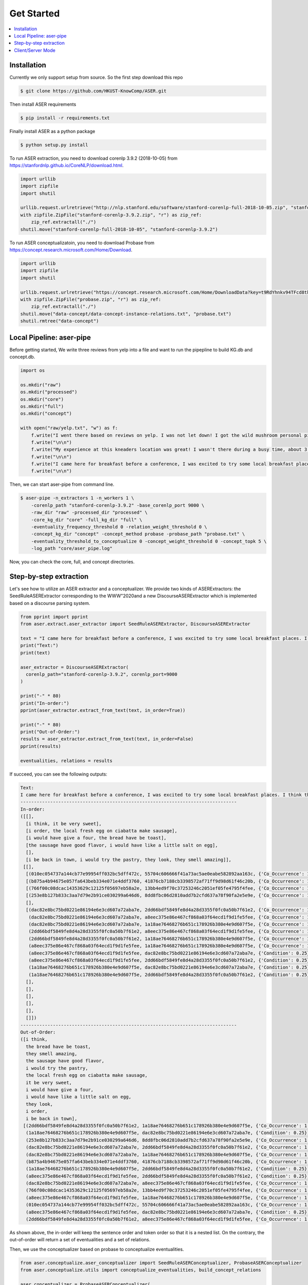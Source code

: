 Get Started
================================================================================

.. contents:: :local:


Installation
--------------------------------------------------------------------------------
Currently we only support setup from source. So the first step download this repo

.. highlight:: bash
.. code-block:: bash

    $ git clone https://github.com/HKUST-KnowComp/ASER.git

Then install ASER requirements

.. highlight:: bash
.. code-block:: bash

    $ pip install -r requirements.txt

Finally install ASER as a python package

.. highlight:: bash
.. code-block:: bash

    $ python setup.py install

To run ASER extraction, you need to download corenlp 3.9.2 (2018-10-05) from https://stanfordnlp.github.io/CoreNLP/download.html.

.. highlight:: python
.. code-block:: python

    import urllib
    import zipfile
    import shutil

    urllib.request.urlretrieve("http://nlp.stanford.edu/software/stanford-corenlp-full-2018-10-05.zip", "stanford-corenlp-3.9.2.zip")
    with zipfile.ZipFile("stanford-corenlp-3.9.2.zip", "r") as zip_ref:
        zip_ref.extractall("./")
    shutil.move("stanford-corenlp-full-2018-10-05", "stanford-corenlp-3.9.2")

To run ASER conceptualizatoin, you need to download Probase from https://concept.research.microsoft.com/Home/Download.

.. highlight:: python
.. code-block:: python

    import urllib
    import zipfile
    import shutil

    urllib.request.urlretrieve("https://concept.research.microsoft.com/Home/DownloadData?key=t9RdYhnkv94TFcd8tkVdzF9cEwNFdaFe&h=602979237", "probase.zip")
    with zipfile.ZipFile("probase.zip", "r") as zip_ref:
        zip_ref.extractall("./")
    shutil.move("data-concept/data-concept-instance-relations.txt", "probase.txt")
    shutil.rmtree("data-concept")

Local Pipeline: aser-pipe
--------------------------------------------------------------------------------

Before getting started, We write three reviews from yelp into a file and want to run the pipepline to build KG.db and concept.db.

.. highlight:: python
.. code-block:: python

    import os

    os.mkdir("raw")
    os.mkdir("processed")
    os.mkdir("core")
    os.mkdir("full")
    os.mkdir("concept")

    with open("raw/yelp.txt", "w") as f:
        f.write("I went there based on reviews on yelp. I was not let down! I got the wild mushroom personal pie and added spinach and fresh jalapenos on the ancient grains crust. It was amazing. The crust was perfectly cooked and all the toppings meshed well together. They have many vegan options(daiya cheese). The owner and the other employee there were very nice and friendly. I will definitely be going back next time I am in town.")
        f.write("\n\n")
        f.write("My experience at this kneaders location was great! I wasn't there during a busy time, about 3:45, but they were very attentive. I placed my to go order and it was ready within 10 minutes. I will definitely be back!")
        f.write("\n\n")
        f.write("I came here for breakfast before a conference, I was excited to try some local breakfast places. I think the highlight of my breakfast was the freshly squeezed orange juice: it was very sweet, natural, and definitely the champion of the day. I ordered the local fresh eggs on ciabatta with the house made sausage. I would have given a four if the bread had been toasted, but it wasnt. The sausage had good flavor, but I would have liked a little salt on my eggs. All in all a good breakfast. If I am back in town I would try the pastries, they looked and smelled amazing.")
        f.write("\n\n")

Then, we can start aser-pipe from command line.

.. highlight:: bash
.. code-block:: bash

    $ aser-pipe -n_extractors 1 -n_workers 1 \
        -corenlp_path "stanford-corenlp-3.9.2" -base_corenlp_port 9000 \
        -raw_dir "raw" -processed_dir "processed" \
        -core_kg_dir "core" -full_kg_dir "full" \
        -eventuality_frequency_threshold 0 -relation_weight_threshold 0 \
        -concept_kg_dir "concept" -concept_method probase -probase_path "probase.txt" \
        -eventuality_threshold_to_conceptualize 0 -concept_weight_threshold 0 -concept_topk 5 \
        -log_path "core/aser_pipe.log"

Now, you can check the core, full, and concept directories.

Step-by-step extraction
--------------------------------------------------------------------------------

Let's see how to utilize an ASER extractor and a conceptualizer.
We provide two kinds of ASERExtractors: the SeedRuleASERExtractor corresponding to the WWW"2020and a new DiscourseASERExtractor which is implemented based on a discourse parsing system.

.. highlight:: python
.. code-block:: python

    from pprint import pprint
    from aser.extract.aser_extractor import SeedRuleASERExtractor, DiscourseASERExtractor

    text = "I came here for breakfast before a conference, I was excited to try some local breakfast places. I think the highlight of my breakfast was the freshly squeezed orange juice: it was very sweet, natural, and definitely the champion of the day. I ordered the local fresh eggs on ciabatta with the house made sausage. I would have given a four if the bread had been toasted, but it wasnt. The sausage had good flavor, but I would have liked a little salt on my eggs. All in all a good breakfast. If I am back in town I would try the pastries, they looked and smelled amazing."
    print("Text:")
    print(text)

    aser_extractor = DiscourseASERExtractor(
      corenlp_path="stanford-corenlp-3.9.2", corenlp_port=9000
    )

    print("-" * 80)
    print("In-order:")
    pprint(aser_extractor.extract_from_text(text, in_order=True))

    print("-" * 80)
    print("Out-of-Order:")
    results = aser_extractor.extract_from_text(text, in_order=False)
    pprint(results)

    eventualities, relations = results

If succeed, you can see the following outputs:

.. highlight:: python
.. code-block:: python

    Text:
    I came here for breakfast before a conference, I was excited to try some local breakfast places. I think the highlight of my breakfast was the freshly squeezed orange juice: it was very sweet, natural, and definitely the champion of the day. I ordered the local fresh eggs on ciabatta with the house made sausage. I would have given a four if the bread had been toasted, but it wasnt. The sausage had good flavor, but I would have liked a little salt on my eggs. All in all a good breakfast. If I am back in town I would try the pastries, they looked and smelled amazing.
    --------------------------------------------------------------------------------
    In-order:
    ([[],
      [i think, it be very sweet],
      [i order, the local fresh egg on ciabatta make sausage],
      [i would have give a four, the bread have be toast],
      [the sausage have good flavor, i would have like a little salt on egg],
      [],
      [i be back in town, i would try the pastry, they look, they smell amazing]],
     [[],
      [(010ec054737a144cb77e99954ff032bc5dff472c, 55704c606666f41a73ac5ae0eabe582892aa163c, {'Co_Occurrence': 1.0})],
      [(b875a4b94675e057fa643beb334e071e4ddf3760, 41876cb7188cb3398572af71ff9d98d61f46c20b, {'Co_Occurrence': 1.0})],
      [(766f00c08dcac14353629c12125f05697eb58a2e, 13bb4ed9f70c37253246c2051ef05fe4795f4fee, {'Co_Occurrence': 1.0, 'Condition': 1.0})],
      [(253e8b127b833c3aa7d79e2b91ce030299a646d6, 8dd8fbc06d2810add7b2cfd637a78f90fa2e5e9e, {'Co_Occurrence': 1.0, 'Contrast': 1.0})],
      [],
      [(dac82e8bc75bd0221e86194e6e3cd607a72aba7e, 2dd66bdf5849fe8d4a28d3355f0fc0a50b7f61e2, {'Co_Occurrence': 1.0}),
       (dac82e8bc75bd0221e86194e6e3cd607a72aba7e, a8eec375e86e467cf868a03f64ecd1f9d1fe5fee, {'Co_Occurrence': 1.0}),
       (dac82e8bc75bd0221e86194e6e3cd607a72aba7e, 1a18ae76468276b651c178926b380e4e9d607f5e, {'Co_Occurrence': 1.0}),
       (2dd66bdf5849fe8d4a28d3355f0fc0a50b7f61e2, a8eec375e86e467cf868a03f64ecd1f9d1fe5fee, {'Co_Occurrence': 1.0}),
       (2dd66bdf5849fe8d4a28d3355f0fc0a50b7f61e2, 1a18ae76468276b651c178926b380e4e9d607f5e, {'Co_Occurrence': 1.0}),
       (a8eec375e86e467cf868a03f64ecd1f9d1fe5fee, 1a18ae76468276b651c178926b380e4e9d607f5e, {'Co_Occurrence': 1.0}),
       (a8eec375e86e467cf868a03f64ecd1f9d1fe5fee, dac82e8bc75bd0221e86194e6e3cd607a72aba7e, {'Condition': 0.25}),
       (a8eec375e86e467cf868a03f64ecd1f9d1fe5fee, 2dd66bdf5849fe8d4a28d3355f0fc0a50b7f61e2, {'Condition': 0.25}),
       (1a18ae76468276b651c178926b380e4e9d607f5e, dac82e8bc75bd0221e86194e6e3cd607a72aba7e, {'Condition': 0.25}),
       (1a18ae76468276b651c178926b380e4e9d607f5e, 2dd66bdf5849fe8d4a28d3355f0fc0a50b7f61e2, {'Condition': 0.25})],
      [],
      [],
      [],
      [],
      [],
      []])
    --------------------------------------------------------------------------------
    Out-of-Order:
    ([i think,
      the bread have be toast,
      they smell amazing,
      the sausage have good flavor,
      i would try the pastry,
      the local fresh egg on ciabatta make sausage,
      it be very sweet,
      i would have give a four,
      i would have like a little salt on egg,
      they look,
      i order,
      i be back in town],
     [(2dd66bdf5849fe8d4a28d3355f0fc0a50b7f61e2, 1a18ae76468276b651c178926b380e4e9d607f5e, {'Co_Occurrence': 1.0}),
      (1a18ae76468276b651c178926b380e4e9d607f5e, dac82e8bc75bd0221e86194e6e3cd607a72aba7e, {'Condition': 0.25}),
      (253e8b127b833c3aa7d79e2b91ce030299a646d6, 8dd8fbc06d2810add7b2cfd637a78f90fa2e5e9e, {'Co_Occurrence': 1.0, 'Contrast': 1.0}),
      (dac82e8bc75bd0221e86194e6e3cd607a72aba7e, 2dd66bdf5849fe8d4a28d3355f0fc0a50b7f61e2, {'Co_Occurrence': 1.0}),
      (dac82e8bc75bd0221e86194e6e3cd607a72aba7e, 1a18ae76468276b651c178926b380e4e9d607f5e, {'Co_Occurrence': 1.0}),
      (b875a4b94675e057fa643beb334e071e4ddf3760, 41876cb7188cb3398572af71ff9d98d61f46c20b, {'Co_Occurrence': 1.0}),
      (1a18ae76468276b651c178926b380e4e9d607f5e, 2dd66bdf5849fe8d4a28d3355f0fc0a50b7f61e2, {'Condition': 0.25}),
      (a8eec375e86e467cf868a03f64ecd1f9d1fe5fee, 2dd66bdf5849fe8d4a28d3355f0fc0a50b7f61e2, {'Condition': 0.25}),
      (dac82e8bc75bd0221e86194e6e3cd607a72aba7e, a8eec375e86e467cf868a03f64ecd1f9d1fe5fee, {'Co_Occurrence': 1.0}),
      (766f00c08dcac14353629c12125f05697eb58a2e, 13bb4ed9f70c37253246c2051ef05fe4795f4fee, {'Co_Occurrence': 1.0, 'Condition': 1.0}),
      (a8eec375e86e467cf868a03f64ecd1f9d1fe5fee, 1a18ae76468276b651c178926b380e4e9d607f5e, {'Co_Occurrence': 1.0}),
      (010ec054737a144cb77e99954ff032bc5dff472c, 55704c606666f41a73ac5ae0eabe582892aa163c, {'Co_Occurrence': 1.0}),
      (a8eec375e86e467cf868a03f64ecd1f9d1fe5fee, dac82e8bc75bd0221e86194e6e3cd607a72aba7e, {'Condition': 0.25}),
      (2dd66bdf5849fe8d4a28d3355f0fc0a50b7f61e2, a8eec375e86e467cf868a03f64ecd1f9d1fe5fee, {'Co_Occurrence': 1.0})])

As shown above, the in-order will keep the sentence order and token order so that it is a nested list. On the contrary, the out-of-order will return a set of eventualities and a set of relations.

Then, we use the conceptualizer based on probase to conceptualize eventualities.

.. highlight:: python
.. code-block:: python

    from aser.conceptualize.aser_conceptualizer import SeedRuleASERConceptualizer, ProbaseASERConceptualizer
    from aser.conceptualize.utils import conceptualize_eventualities, build_concept_relations

    aser_conceptualizer = ProbaseASERConceptualizer(
      probase_path="probase.txt", probase_topk=5
    )

    cid2concept, concept_instance_pairs, cid_to_filter_score = conceptualize_eventualities(
      aser_conceptualizer, eventualities
    )

    print("-" * 80)
    print("concepts:")
    pprint(list(cid2concept.values()))

    print("-" * 80)
    print("concept_instance_pairs:")
    pprint(concept_instance_pairs)

If succeed, you can see the following outputs:

.. highlight:: python
.. code-block:: python

    --------------------------------------------------------------------------------
    concepts:
    [__PERSON__0 think,
     food toast,
     carbohydrate toast,
     item toast,
     starchy-food toast,
     product toast,
     __PERSON__0 smell amazing,
     meat have flavor,
     sausage have ingredient,
     processed-meat have flavor,
     food have flavor,
     sausage have additive,
     sausage have excipients,
     sausage have factor,
     sausage have characteristic,
     meat-product have flavor,
     item have flavor,
     meat have ingredient,
     processed-meat have ingredient,
     food have ingredient,
     meat have additive,
     meat have excipients,
     meat have factor,
     processed-meat have additive,
     meat have characteristic,
     food have additive,
     processed-meat have excipients,
     processed-meat have factor,
     meat-product have ingredient,
     food have excipients,
     item have ingredient,
     food have factor,
     processed-meat have characteristic,
     food have characteristic,
     meat-product have additive,
     item have additive,
     meat-product have excipients,
     meat-product have factor,
     item have excipients,
     item have factor,
     meat-product have characteristic,
     item have characteristic,
     __PERSON__0 try baked-good,
     __PERSON__0 try food,
     __PERSON__0 try item,
     __PERSON__0 try sweet,
     __PERSON__0 try product,
     food make sausage,
     egg make meat,
     egg make processed-meat,
     egg make food,
     animal-product make sausage,
     egg make meat-product,
     ingredient make sausage,
     food make meat,
     egg make item,
     item make sausage,
     protein make sausage,
     food make processed-meat,
     food make food,
     food make meat-product,
     food make item,
     animal-product make meat,
     ingredient make meat,
     animal-product make processed-meat,
     item make meat,
     protein make meat,
     animal-product make food,
     ingredient make processed-meat,
     ingredient make food,
     item make processed-meat,
     protein make processed-meat,
     item make food,
     protein make food,
     animal-product make meat-product,
     animal-product make item,
     ingredient make meat-product,
     ingredient make item,
     item make meat-product,
     protein make meat-product,
     item make item,
     protein make item,
     it be sweet,
     __PERSON__0 give __NUMBER__0,
     __PERSON__0 like inorganic-contaminant,
     __PERSON__0 like ingredient,
     __PERSON__0 like seasoning,
     __PERSON__0 like item,
     __PERSON__0 like substance,
     __PERSON__0 look,
     __PERSON__0 order,
     __PERSON__0 be area,
     __PERSON__0 be information,
     __PERSON__0 be place,
     __PERSON__0 be location,
     __PERSON__0 be feature]
    --------------------------------------------------------------------------------
    concept_instance_pairs:
    [(__PERSON__0 think, i think, 1.0),
     (food toast, the bread have be toast, 0.17291806206742577),
     (carbohydrate toast, the bread have be toast, 0.047555257870060284),
     (item toast, the bread have be toast, 0.041638758651484704),
     (starchy-food toast, the bread have be toast, 0.04085733422638982),
     (product toast, the bread have be toast, 0.031033712882339807),
     (__PERSON__0 smell amazing, they smell amazing, 1.0),
     (meat have flavor, the sausage have good flavor, 0.13801169590643275),
     (sausage have ingredient, the sausage have good flavor, 0.1330749354005168),
     (processed-meat have flavor,
      the sausage have good flavor,
      0.09395711500974659),
     (food have flavor, the sausage have good flavor, 0.08070175438596491),
     (sausage have additive, the sausage have good flavor, 0.06847545219638243),
     (sausage have excipients, the sausage have good flavor, 0.050387596899224806),
     (sausage have factor, the sausage have good flavor, 0.04909560723514212),
     (sausage have characteristic,
      the sausage have good flavor,
      0.040051679586563305),
     (meat-product have flavor, the sausage have good flavor, 0.03391812865497076),
     (item have flavor, the sausage have good flavor, 0.030019493177387915),
     (meat have ingredient, the sausage have good flavor, 0.018365897517264307),
     (processed-meat have ingredient,
      the sausage have good flavor,
      0.012503337010340954),
     (food have ingredient, the sausage have good flavor, 0.010739380751620654),
     (meat have additive, the sausage have good flavor, 0.009450413285582604),
     (meat have excipients, the sausage have good flavor, 0.006954077700711728),
     (meat have factor, the sausage have good flavor, 0.006775768016078094),
     (processed-meat have additive,
      the sausage have good flavor,
      0.006433755937359909),
     (meat have characteristic, the sausage have good flavor, 0.005527600223642655),
     (food have additive, the sausage have good flavor, 0.005526089124620336),
     (processed-meat have excipients,
      the sausage have good flavor,
      0.004734273236925215),
     (processed-meat have factor,
      the sausage have good flavor,
      0.004612881615465595),
     (meat-product have ingredient,
      the sausage have good flavor,
      0.004513652779666651),
     (food have excipients, the sausage have good flavor, 0.004066367469060248),
     (item have ingredient, the sausage have good flavor, 0.0039948421153371515),
     (food have factor, the sausage have good flavor, 0.003962101636520241),
     (processed-meat have characteristic,
      the sausage have good flavor,
      0.003763140265248248),
     (food have characteristic,
      the sausage have good flavor,
      0.0032322408087401967),
     (meat-product have additive,
      the sausage have good flavor,
      0.002322559197304199),
     (item have additive, the sausage have good flavor, 0.0020555983700278548),
     (meat-product have excipients,
      the sausage have good flavor,
      0.0017090529942427124),
     (meat-product have factor,
      the sausage have good flavor,
      0.0016652311225954636),
     (item have excipients, the sausage have good flavor, 0.0015126101213412515),
     (item have factor, the sausage have good flavor, 0.0014738252464350657),
     (meat-product have characteristic,
      the sausage have good flavor,
      0.00135847802106472),
     (item have characteristic,
      the sausage have good flavor,
      0.0012023311220917638),
     (__PERSON__0 try baked-good, i would try the pastry, 0.29160382101558574),
     (__PERSON__0 try food, i would try the pastry, 0.10155857214680744),
     (__PERSON__0 try item, i would try the pastry, 0.026646556058320763),
     (__PERSON__0 try sweet, i would try the pastry, 0.02262443438914027),
     (__PERSON__0 try product, i would try the pastry, 0.016591251885369532),
     (food make sausage,
      the local fresh egg on ciabatta make sausage,
      0.21908471275559882),
     (egg make meat,
      the local fresh egg on ciabatta make sausage,
      0.13801169590643275),
     (egg make processed-meat,
      the local fresh egg on ciabatta make sausage,
      0.09395711500974659),
     (egg make food,
      the local fresh egg on ciabatta make sausage,
      0.08070175438596491),
     (animal-product make sausage,
      the local fresh egg on ciabatta make sausage,
      0.04327599264308125),
     (egg make meat-product,
      the local fresh egg on ciabatta make sausage,
      0.03391812865497076),
     (ingredient make sausage,
      the local fresh egg on ciabatta make sausage,
      0.03321432435356486),
     (food make meat,
      the local fresh egg on ciabatta make sausage,
      0.030236252754573874),
     (egg make item,
      the local fresh egg on ciabatta make sausage,
      0.030019493177387915),
     (item make sausage,
      the local fresh egg on ciabatta make sausage,
      0.027480255328356594),
     (protein make sausage,
      the local fresh egg on ciabatta make sausage,
      0.025749215622633343),
     (food make processed-meat,
      the local fresh egg on ciabatta make sausage,
      0.020584567553255093),
     (food make food,
      the local fresh egg on ciabatta make sausage,
      0.01768052067852201),
     (food make meat-product,
      the local fresh egg on ciabatta make sausage,
      0.0074309434735817135),
     (food make item,
      the local fresh egg on ciabatta make sausage,
      0.00657681203983669),
     (animal-product make meat,
      the local fresh egg on ciabatta make sausage,
      0.00597259313670595),
     (ingredient make meat,
      the local fresh egg on ciabatta make sausage,
      0.004583965232421818),
     (animal-product make processed-meat,
      the local fresh egg on ciabatta make sausage,
      0.004066087417926932),
     (item make meat,
      the local fresh egg on ciabatta make sausage,
      0.0037925966418082785),
     (protein make meat,
      the local fresh egg on ciabatta make sausage,
      0.0035536929163400405),
     (animal-product make food,
      the local fresh egg on ciabatta make sausage,
      0.0034924485290907673),
     (ingredient make processed-meat,
      the local fresh egg on ciabatta make sausage,
      0.003120722093258921),
     (ingredient make food,
      the local fresh egg on ciabatta make sausage,
      0.0026804542460771644),
     (item make processed-meat,
      the local fresh egg on ciabatta make sausage,
      0.002581965510383602),
     (protein make processed-meat,
      the local fresh egg on ciabatta make sausage,
      0.0024193220136665247),
     (item make food,
      the local fresh egg on ciabatta make sausage,
      0.0022177048159726376),
     (protein make food,
      the local fresh egg on ciabatta make sausage,
      0.0020780068748090068),
     (animal-product make meat-product,
      the local fresh egg on ciabatta make sausage,
      0.0014678406861395978),
     (animal-product make item,
      the local fresh egg on ciabatta make sausage,
      0.001299123365893667),
     (ingredient make meat-product,
      the local fresh egg on ciabatta make sausage,
      0.0011265677266121413),
     (ingredient make item,
      the local fresh egg on ciabatta make sausage,
      0.0009970771833233895),
     (item make meat-product,
      the local fresh egg on ciabatta make sausage,
      0.0009320788356986446),
     (protein make meat-product,
      the local fresh egg on ciabatta make sausage,
      0.0008733652082530607),
     (item make item,
      the local fresh egg on ciabatta make sausage,
      0.0008249433373424787),
     (protein make item,
      the local fresh egg on ciabatta make sausage,
      0.0007729784027067319),
     (it be sweet, it be very sweet, 1.0),
     (__PERSON__0 give __NUMBER__0, i would have give a four, 1.0),
     (__PERSON__0 like inorganic-contaminant,
      i would have like a little salt on egg,
      0.2110783349721403),
     (__PERSON__0 like ingredient,
      i would have like a little salt on egg,
      0.06014421501147165),
     (__PERSON__0 like seasoning,
      i would have like a little salt on egg,
      0.0429367420517863),
     (__PERSON__0 like item,
      i would have like a little salt on egg,
      0.025401507702392658),
     (__PERSON__0 like substance,
      i would have like a little salt on egg,
      0.022943297279580464),
     (__PERSON__0 look, they look, 1.0),
     (__PERSON__0 order, i order, 1.0),
     (__PERSON__0 be area, i be back in town, 0.06364922206506365),
     (__PERSON__0 be information, i be back in town, 0.033946251768033946),
     (__PERSON__0 be place, i be back in town, 0.03253182461103253),
     (__PERSON__0 be location, i be back in town, 0.0297029702970297),
     (__PERSON__0 be feature, i be back in town, 0.026874115983026876)]

From the conceptualization results, we can find each eventuality would result in multiple concepts. You can use these to make your eventuality representation meaningful.

we do not show build_concept_relations because it requires the concept database. If you are interested, you can use build_concept_relations(aser.database.kg_connection.ASERConceptConnection, List[aser.relation.Relations]).

Do not forget to close your database connections to make the databases available for other processes.

.. highlight:: python
.. code-block:: python

    aser_conceptualizer.close()
    aser_extractor.close()

Client/Server Mode
--------------------------------------------------------------------------------

You can start aser server from command line

.. highlight:: bash
.. code-block:: bash

    $ aser-server -n_workers 1 -n_concurrent_back_socks 10 \
        -port 8000 -port_out 8001 \
        -corenlp_path "stanford-corenlp-3.9.2" -base_corenlp_port 9000 \
        -aser_kg_dir "core" -concept_kg_dir "concept" -probase_path "probase.txt"

Please wait patiently until  `"Loading Server Finished in xx s"` shows up in your console

Now you can access ASER by `ASERClient` from your python code

.. highlight:: python
.. code-block:: python

    from aser.client import ASERClient
    client = ASERClient(port=8000, port_out=8001)

And you can extract the eventualities

.. highlight:: python
.. code-block:: python

    text = "I came here for breakfast before a conference, I was excited to try some local breakfast places. I think the highlight of my breakfast was the freshly squeezed orange juice: it was very sweet, natural, and definitely the champion of the day. I ordered the local fresh eggs on ciabatta with the house made sausage. I would have given a four if the bread had been toasted, but it wasnt. The sausage had good flavor, but I would have liked a little salt on my eggs. All in all a good breakfast. If I am back in town I would try the pastries, they looked and smelled amazing."

    print(client.extract_eventualities(text).__repr__())

It will finally give you this output:

.. highlight:: python
.. code-block:: python

    [[],
     [i think, it be very sweet],
     [i order, the local fresh egg on ciabatta make sausage],
     [i would have give a four, the bread have be toast],
     [the sausage have good flavor, i would have like a little salt on egg],
     [],
     [i be back in town, i would try the pastry, they look, they smell amazing]]

Let's try the relation extraction:

.. highlight:: python
.. code-block:: python

    e1 = client.extract_eventualities("The sausage had good flavor.")[0][0]
    e2 = client.extract_eventualities("I would have liked a little salt on my eggs.")[0][0]

    print(e1.__repr__())
    print(e2.__repr__())
    print(client.predict_eventuality_relation(e1, e2)

And the output should look like the following:

.. highlight:: python
.. code-block:: python

    the sausage have good flavor
    i would have like a little salt on egg
    (253e8b127b833c3aa7d79e2b91ce030299a646d6, 8dd8fbc06d2810add7b2cfd637a78f90fa2e5e9e, {'Contrast': 1.0, 'Co_Occurrence': 1.0})

And we can retrieve the KG to see what eventualities are connected to `e1` (the sausage have good flavor):

.. highlight:: python
.. code-block:: python

    print(client.fetch_related_eventualities(e1))

We get the same relation:

.. highlight:: python
.. code-block:: python

    [(i would have like a little salt on egg,
      (253e8b127b833c3aa7d79e2b91ce030299a646d6, 8dd8fbc06d2810add7b2cfd637a78f90fa2e5e9e, {'Contrast': 1.0, 'Co_Occurrence': 1.0}))]

Conceptualization is powerful to aggregate eventuality information and relations, we can also use the server to do conceptualizatoin and retrieval.

.. highlight:: python
.. code-block:: python

    c1 = client.conceptualize_eventuality(e1)[0][0]
    c2 = client.conceptualize_eventuality(e2)[0][0]

    print(c1.__repr__())
    print(c2.__repr__())
    print(client.predict_concept_relation(c1, c2))

And we can find the *contrast* relation between c1 (meat have flavor) and c2 (__PERSON__0 like inorganic-contaminant):

.. highlight:: python
.. code-block:: python

    meat have flavor
    __PERSON__0 like inorganic-contaminant
    (5a49d855f23b29d0a769d638a0944c0d35815ca9, 86e7181b3e449dd70dd9bd0eebcca5b73b432a8c, {'Contrast': 0.02687880595658219, 'Co_Occurrence': 0.02687880595658219})

Similarly, we can retrieve the concept KG to fetch all neighbors of c1:

.. highlight:: python
.. code-block:: python

    print(client.fetch_related_concepts(c1))

And we are surprising that the concept graph is much denser and more meaningful.

.. highlight:: python
.. code-block:: python

    [(__PERSON__0 like additive,
      (5a49d855f23b29d0a769d638a0944c0d35815ca9, 2342e1896c34cac33974473c5b52ac22d7182fe9, {'Contrast': 0.0019171057650086054, 'Co_Occurrence': 0.0019171057650086054})),
     (__PERSON__0 like item,
      (5a49d855f23b29d0a769d638a0944c0d35815ca9, e8809e959614713c0622e23b0ab5dc06e2f2bf46, {'Contrast': 0.0020252501927783217, 'Co_Occurrence': 0.0020252501927783217})),
     (__PERSON__0 like seasoning,
      (5a49d855f23b29d0a769d638a0944c0d35815ca9, 69864d92726be0d4b7f52fd4f32e38ad1f97974e, {'Contrast': 0.002413587001587757, 'Co_Occurrence': 0.002413587001587757})),
     (__PERSON__0 like ingredient,
      (5a49d855f23b29d0a769d638a0944c0d35815ca9, 58004d785a3ee08eac2f51ea4cbc44bba3a1ba22, {'Contrast': 0.003976765548440927, 'Co_Occurrence': 0.003976765548440927})),
     (__PERSON__0 like inorganic-contaminant,
      (5a49d855f23b29d0a769d638a0944c0d35815ca9, 86e7181b3e449dd70dd9bd0eebcca5b73b432a8c, {'Contrast': 0.02687880595658219, 'Co_Occurrence': 0.02687880595658219}))]

